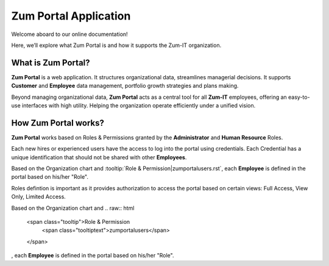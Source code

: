 Zum Portal Application 
====================

Welcome aboard to our online documentation!

Here, we’ll explore what Zum Portal is and how it supports the Zum-IT organization.

What is **Zum Portal**?
------------------

**Zum Portal** is a web application. It structures organizational data, streamlines managerial  decisions. It supports **Customer** and **Employee** data management, portfolio growth strategies and plans making.

Beyond managing organizational data, **Zum Portal** acts as a central tool for all **Zum-IT** employees, offering an easy-to-use interfaces with high utility. Helping the organization operate efficiently under a unified vision.

How **Zum Portal** works?
------------------

**Zum Portal** works based on Roles & Permissions granted by the **Administrator** and **Human Resource** Roles. 

Each new hires or experienced users have the access to log into the portal using credentials. Each Credential has a unique identification that should not be shared with other **Employees**.

Based on the Organization chart and :tooltip:`Role & Permission|zumportalusers.rst`, each **Employee** is defined in the portal based on his/her "Role". 


Roles defintion is important as it provides authorization to access the portal based on certain views: Full Access, View Only, Limited Access.

Based on the Organization chart and 
.. raw:: html

   <span class="tooltip">Role & Permission
     <span class="tooltiptext">zumportalusers</span>
   </span>
, each **Employee** is defined in the portal based on his/her "Role".
